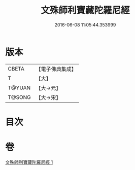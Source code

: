 #+TITLE: 文殊師利寶藏陀羅尼經 
#+DATE: 2016-06-08 11:05:44.353999

* 版本
 |     CBETA|【電子佛典集成】|
 |         T|【大】     |
 |    T@YUAN|【大→元】   |
 |    T@SONG|【大→宋】   |

* 目次

* 卷
[[file:KR6j0411_001.txt][文殊師利寶藏陀羅尼經 1]]

